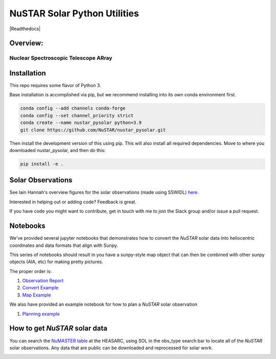 NuSTAR Solar Python Utilities
=============================

|Readthedocs| |Astropy|


Overview:
--------------------------------------

~~~~~~~~~~~~~~~~~~~~~~~~~~~~~~~~~~~~~~~
Nuclear Spectroscopic Telescope ARray
~~~~~~~~~~~~~~~~~~~~~~~~~~~~~~~~~~~~~~~

.. image:: https://www.nustar.caltech.edu/system/avm_image_sqls/binaries/26/page/nustar_artistconcept_2.jpg?1393022433
    :target: http://www.nustar.caltech.edu
    :alt: NuSTAR

Installation
------------

This repo requires some flavor of Python 3.

Base installation is accomplished via pip, but we recommend installing into its own
conda environment first.


.. code-block:: bash

    conda config --add channels conda-forge 
    conda config --set channel_priority strict
    conda create --name nustar_pysolar python=3.9
    git clone https://github.com/NuSTAR/nustar_pysolar.git


Then install the development version of this using pip. This will also install all
required dependencies. Move to where you downloaded nustar_pysolar, and then do this:

.. code-block:: bash

    pip install -e .

Solar Observations
-------------------

See Iain Hannah's overview figures for the solar observations (made using SSWIDL)
`here <http://ianan.github.io/nsigh_all/>`_.

Interested in helping out or adding code? Feedback is great.

If you have code you might want to contribute, get in touch with me to join the Slack
group and/or issue a pull request.


Notebooks
----------

We've provided several jupyter notebooks that demonstrates how to convert the *NuSTAR*
solar data into heliocentric coordinates and data formats that align with Sunpy.


This series of notebooks should result in you have a sunpy-style map object that can
then be combined with other sunpy objects (AIA, etc) for making pretty pictures.

The proper order is:

1. `Observation Report <notebooks/Observation_Report.ipynb>`_
2. `Convert Example <notebooks/Convert_Example.ipynb>`_
3. `Map Example <notebooks/Map_Example.ipynb>`_

We also have provided an example notebook for how to plan a *NuSTAR* solar observation

1. `Planning example <notebooks/Planning_Example.ipynb>`_

How to get *NuSTAR* solar data
-------------------------------


You can search the `NuMASTER table <https://heasarc.gsfc.nasa.gov/db-perl/W3Browse/w3table.pl?tablehead=name%3Dnumaster&Action=More+Options>`_ at the HEASARC, using SOL in the obs_type search bar to locate all of the *NuSTAR* solar observations. Any data that are public can be downloaded and reprocessed for solar work.




.. image:: https://readthedocs.org/projects/nustar-pysolar/badge/?version=latest
    :target: https://nustar-pysolar.readthedocs.io/en/latest/?badge=latest
    :alt: Documentation Status
    
.. |Astropy| image:: http://img.shields.io/badge/powered%20by-AstroPy-orange.svg?style=flat
    :target: http://www.astropy.org
    :alt: Powered by Astropy Badge
